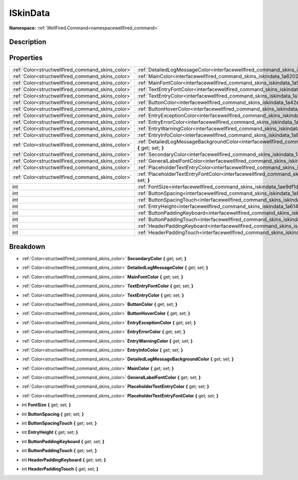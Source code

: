 .. _interfacewellfired_command_skins_iskindata:

ISkinData
==========

**Namespace:** :ref:`WellFired.Command<namespacewellfired_command>`

Description
------------



Properties
-----------

+----------------------------------------------------+------------------------------------------------------------------------------------------------------------------------------------------------+
|:ref:`Color<structwellfired_command_skins_color>`   |:ref:`DetailedLogMessageColor<interfacewellfired_command_skins_iskindata_1ad1b97ce1baec620c163d124bc0c73f7a>` **{** get; set; **}**             |
+----------------------------------------------------+------------------------------------------------------------------------------------------------------------------------------------------------+
|:ref:`Color<structwellfired_command_skins_color>`   |:ref:`MainColor<interfacewellfired_command_skins_iskindata_1a6202ab249cdcf9ed7098947e46776008>` **{** get; set; **}**                           |
+----------------------------------------------------+------------------------------------------------------------------------------------------------------------------------------------------------+
|:ref:`Color<structwellfired_command_skins_color>`   |:ref:`MainFontColor<interfacewellfired_command_skins_iskindata_1a5d5ae128e1f63682e4494d9b6d044f3e>` **{** get; set; **}**                       |
+----------------------------------------------------+------------------------------------------------------------------------------------------------------------------------------------------------+
|:ref:`Color<structwellfired_command_skins_color>`   |:ref:`TextEntryFontColor<interfacewellfired_command_skins_iskindata_1a486b7d955cb52d3b7dda0bb520d2e9f2>` **{** get; set; **}**                  |
+----------------------------------------------------+------------------------------------------------------------------------------------------------------------------------------------------------+
|:ref:`Color<structwellfired_command_skins_color>`   |:ref:`TextEntryColor<interfacewellfired_command_skins_iskindata_1a710409f5f682dc590b61695e78e3e5cc>` **{** get; set; **}**                      |
+----------------------------------------------------+------------------------------------------------------------------------------------------------------------------------------------------------+
|:ref:`Color<structwellfired_command_skins_color>`   |:ref:`ButtonColor<interfacewellfired_command_skins_iskindata_1a42efecb8f13b7149f5284cf8651b5c6d>` **{** get; set; **}**                         |
+----------------------------------------------------+------------------------------------------------------------------------------------------------------------------------------------------------+
|:ref:`Color<structwellfired_command_skins_color>`   |:ref:`ButtonHoverColor<interfacewellfired_command_skins_iskindata_1a7dea5d535d391d936c7138a8dc040ebb>` **{** get; set; **}**                    |
+----------------------------------------------------+------------------------------------------------------------------------------------------------------------------------------------------------+
|:ref:`Color<structwellfired_command_skins_color>`   |:ref:`EntryExceptionColor<interfacewellfired_command_skins_iskindata_1a121a9be03f9840922d47c477db60a39b>` **{** get; set; **}**                 |
+----------------------------------------------------+------------------------------------------------------------------------------------------------------------------------------------------------+
|:ref:`Color<structwellfired_command_skins_color>`   |:ref:`EntryErrorColor<interfacewellfired_command_skins_iskindata_1a139ddc94be498ef7ec8b938b5106ac20>` **{** get; set; **}**                     |
+----------------------------------------------------+------------------------------------------------------------------------------------------------------------------------------------------------+
|:ref:`Color<structwellfired_command_skins_color>`   |:ref:`EntryWarningColor<interfacewellfired_command_skins_iskindata_1a59ca4964d3e269e9093ce3ead0cbf64b>` **{** get; set; **}**                   |
+----------------------------------------------------+------------------------------------------------------------------------------------------------------------------------------------------------+
|:ref:`Color<structwellfired_command_skins_color>`   |:ref:`EntryInfoColor<interfacewellfired_command_skins_iskindata_1a8f3bb6f9bfdea2f79b9d994766b134ef>` **{** get; set; **}**                      |
+----------------------------------------------------+------------------------------------------------------------------------------------------------------------------------------------------------+
|:ref:`Color<structwellfired_command_skins_color>`   |:ref:`DetailedLogMessageBackgroundColor<interfacewellfired_command_skins_iskindata_1a9fd3181a56ef37dd66a36031395cd56c>` **{** get; set; **}**   |
+----------------------------------------------------+------------------------------------------------------------------------------------------------------------------------------------------------+
|:ref:`Color<structwellfired_command_skins_color>`   |:ref:`SecondaryColor<interfacewellfired_command_skins_iskindata_1a4c283e060c8811a38e2487e52aeabe9f>` **{** get; set; **}**                      |
+----------------------------------------------------+------------------------------------------------------------------------------------------------------------------------------------------------+
|:ref:`Color<structwellfired_command_skins_color>`   |:ref:`GeneralLabelFontColor<interfacewellfired_command_skins_iskindata_1ad18b9e73922595ac45f469023e8e3f00>` **{** get; set; **}**               |
+----------------------------------------------------+------------------------------------------------------------------------------------------------------------------------------------------------+
|:ref:`Color<structwellfired_command_skins_color>`   |:ref:`PlaceholderTextEntryColor<interfacewellfired_command_skins_iskindata_1a7db0ab2f3e3dcb2103ea17d96f6e67f5>` **{** get; set; **}**           |
+----------------------------------------------------+------------------------------------------------------------------------------------------------------------------------------------------------+
|:ref:`Color<structwellfired_command_skins_color>`   |:ref:`PlaceholderTextEntryFontColor<interfacewellfired_command_skins_iskindata_1a0d126af5b130a8f51b808cad8f4c18e7>` **{** get; set; **}**       |
+----------------------------------------------------+------------------------------------------------------------------------------------------------------------------------------------------------+
|int                                                 |:ref:`FontSize<interfacewellfired_command_skins_iskindata_1ae9df1d12d973f8981926afb5a4c294b8>` **{** get; set; **}**                            |
+----------------------------------------------------+------------------------------------------------------------------------------------------------------------------------------------------------+
|int                                                 |:ref:`ButtonSpacing<interfacewellfired_command_skins_iskindata_1a928a3e1dd044437583fa9c3dd58089c5>` **{** get; set; **}**                       |
+----------------------------------------------------+------------------------------------------------------------------------------------------------------------------------------------------------+
|int                                                 |:ref:`ButtonSpacingTouch<interfacewellfired_command_skins_iskindata_1ab8e0f995a41142068c3bf097ccb40a67>` **{** get; set; **}**                  |
+----------------------------------------------------+------------------------------------------------------------------------------------------------------------------------------------------------+
|int                                                 |:ref:`EntryHeight<interfacewellfired_command_skins_iskindata_1a614f2027d93642d09400c6cd7478d859>` **{** get; set; **}**                         |
+----------------------------------------------------+------------------------------------------------------------------------------------------------------------------------------------------------+
|int                                                 |:ref:`ButtonPaddingKeyboard<interfacewellfired_command_skins_iskindata_1af86a4b200d63c6a2f233d87f3d0514e8>` **{** get; set; **}**               |
+----------------------------------------------------+------------------------------------------------------------------------------------------------------------------------------------------------+
|int                                                 |:ref:`ButtonPaddingTouch<interfacewellfired_command_skins_iskindata_1a60c8ef1b15204a19fab6adbee12fe58a>` **{** get; set; **}**                  |
+----------------------------------------------------+------------------------------------------------------------------------------------------------------------------------------------------------+
|int                                                 |:ref:`HeaderPaddingKeyboard<interfacewellfired_command_skins_iskindata_1a3780518c7843e5178172a14b026742ae>` **{** get; set; **}**               |
+----------------------------------------------------+------------------------------------------------------------------------------------------------------------------------------------------------+
|int                                                 |:ref:`HeaderPaddingTouch<interfacewellfired_command_skins_iskindata_1afc66cce7d95457abcb5edb649cb1304e>` **{** get; set; **}**                  |
+----------------------------------------------------+------------------------------------------------------------------------------------------------------------------------------------------------+

Breakdown
----------

.. _interfacewellfired_command_skins_iskindata_1a4c283e060c8811a38e2487e52aeabe9f:

- :ref:`Color<structwellfired_command_skins_color>` **SecondaryColor** **{** get; set; **}**

.. _interfacewellfired_command_skins_iskindata_1ad1b97ce1baec620c163d124bc0c73f7a:

- :ref:`Color<structwellfired_command_skins_color>` **DetailedLogMessageColor** **{** get; set; **}**

.. _interfacewellfired_command_skins_iskindata_1a5d5ae128e1f63682e4494d9b6d044f3e:

- :ref:`Color<structwellfired_command_skins_color>` **MainFontColor** **{** get; set; **}**

.. _interfacewellfired_command_skins_iskindata_1a486b7d955cb52d3b7dda0bb520d2e9f2:

- :ref:`Color<structwellfired_command_skins_color>` **TextEntryFontColor** **{** get; set; **}**

.. _interfacewellfired_command_skins_iskindata_1a710409f5f682dc590b61695e78e3e5cc:

- :ref:`Color<structwellfired_command_skins_color>` **TextEntryColor** **{** get; set; **}**

.. _interfacewellfired_command_skins_iskindata_1a42efecb8f13b7149f5284cf8651b5c6d:

- :ref:`Color<structwellfired_command_skins_color>` **ButtonColor** **{** get; set; **}**

.. _interfacewellfired_command_skins_iskindata_1a7dea5d535d391d936c7138a8dc040ebb:

- :ref:`Color<structwellfired_command_skins_color>` **ButtonHoverColor** **{** get; set; **}**

.. _interfacewellfired_command_skins_iskindata_1a121a9be03f9840922d47c477db60a39b:

- :ref:`Color<structwellfired_command_skins_color>` **EntryExceptionColor** **{** get; set; **}**

.. _interfacewellfired_command_skins_iskindata_1a139ddc94be498ef7ec8b938b5106ac20:

- :ref:`Color<structwellfired_command_skins_color>` **EntryErrorColor** **{** get; set; **}**

.. _interfacewellfired_command_skins_iskindata_1a59ca4964d3e269e9093ce3ead0cbf64b:

- :ref:`Color<structwellfired_command_skins_color>` **EntryWarningColor** **{** get; set; **}**

.. _interfacewellfired_command_skins_iskindata_1a8f3bb6f9bfdea2f79b9d994766b134ef:

- :ref:`Color<structwellfired_command_skins_color>` **EntryInfoColor** **{** get; set; **}**

.. _interfacewellfired_command_skins_iskindata_1a9fd3181a56ef37dd66a36031395cd56c:

- :ref:`Color<structwellfired_command_skins_color>` **DetailedLogMessageBackgroundColor** **{** get; set; **}**

.. _interfacewellfired_command_skins_iskindata_1a6202ab249cdcf9ed7098947e46776008:

- :ref:`Color<structwellfired_command_skins_color>` **MainColor** **{** get; set; **}**

.. _interfacewellfired_command_skins_iskindata_1ad18b9e73922595ac45f469023e8e3f00:

- :ref:`Color<structwellfired_command_skins_color>` **GeneralLabelFontColor** **{** get; set; **}**

.. _interfacewellfired_command_skins_iskindata_1a7db0ab2f3e3dcb2103ea17d96f6e67f5:

- :ref:`Color<structwellfired_command_skins_color>` **PlaceholderTextEntryColor** **{** get; set; **}**

.. _interfacewellfired_command_skins_iskindata_1a0d126af5b130a8f51b808cad8f4c18e7:

- :ref:`Color<structwellfired_command_skins_color>` **PlaceholderTextEntryFontColor** **{** get; set; **}**

.. _interfacewellfired_command_skins_iskindata_1ae9df1d12d973f8981926afb5a4c294b8:

- int **FontSize** **{** get; set; **}**

.. _interfacewellfired_command_skins_iskindata_1a928a3e1dd044437583fa9c3dd58089c5:

- int **ButtonSpacing** **{** get; set; **}**

.. _interfacewellfired_command_skins_iskindata_1ab8e0f995a41142068c3bf097ccb40a67:

- int **ButtonSpacingTouch** **{** get; set; **}**

.. _interfacewellfired_command_skins_iskindata_1a614f2027d93642d09400c6cd7478d859:

- int **EntryHeight** **{** get; set; **}**

.. _interfacewellfired_command_skins_iskindata_1af86a4b200d63c6a2f233d87f3d0514e8:

- int **ButtonPaddingKeyboard** **{** get; set; **}**

.. _interfacewellfired_command_skins_iskindata_1a60c8ef1b15204a19fab6adbee12fe58a:

- int **ButtonPaddingTouch** **{** get; set; **}**

.. _interfacewellfired_command_skins_iskindata_1a3780518c7843e5178172a14b026742ae:

- int **HeaderPaddingKeyboard** **{** get; set; **}**

.. _interfacewellfired_command_skins_iskindata_1afc66cce7d95457abcb5edb649cb1304e:

- int **HeaderPaddingTouch** **{** get; set; **}**

